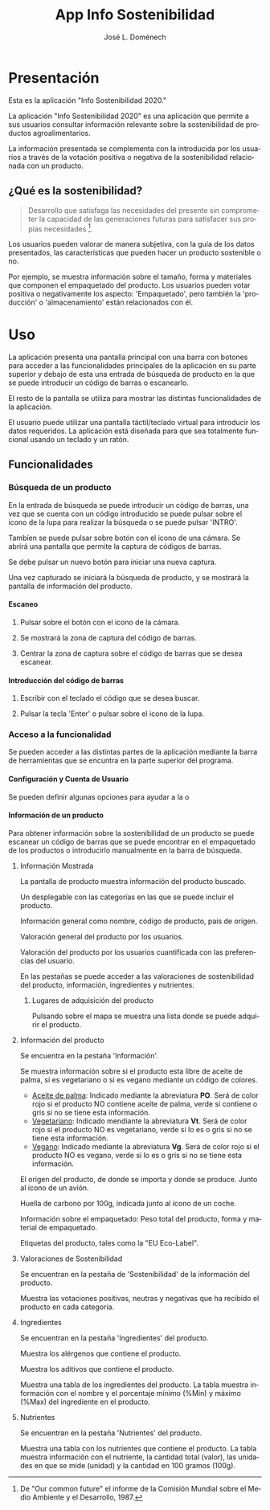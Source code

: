 # Exportar con: <C-c C-e>
# Seleccionar sólo cuerpo: <C-b>
# Exportar como fichero html: <h h>

#+LANGUAGE: es

# No exportar tabla de contenidos
#+OPTIONS: toc:nil

# Exportar hasta nivel 4 como 'cabecera'
#+OPTIONS: H:4

#+TITLE: App Info Sostenibilidad
#+AUTHOR: José L. Doménech

* Presentación
  Esta es la aplicación "Info Sostenibilidad 2020."

  La aplicación "Info Sostenibilidad 2020" es una aplicación que
  permite a sus usuarios consultar información relevante sobre la
  sostenibilidad de productos agroalimentarios.

  La información presentada se complementa con la introducida por los
  usuarios a través de la votación positiva o negativa de la
  sostenibilidad relacionada con un producto.

** ¿Qué es la sostenibilidad?

   #+BEGIN_quote
Desarrollo que satisfaga las necesidades del presente sin comprometer
la capacidad de las generaciones futuras para satisfacer sus propias necesidades [fn:1].
   #+END_quote

   Los usuarios pueden valorar de manera subjetiva, con la guía de los
   datos presentados, las características que pueden hacer un producto
   sostenible o no.

   Por ejemplo, se muestra información sobre el tamaño, forma y
   materiales que componen el empaquetado del producto. Los usuarios
   pueden votar positiva o negativamente los aspecto: 'Empaquetado',
   pero también la 'producción' o 'almacenamiento' están
   relacionados con él.

[fn:1] De "Our common future" el informe de la Comisión Mundial sobre el Medio Ambiente y el Desarrollo, 1987.

* Uso

  La aplicación presenta una pantalla principal con una barra con
  botones para acceder a las funcionalidades principales de la
  aplicación en su parte superior y debajo de esta una entrada de
  búsqueda de producto en la que se puede introducir un código de
  barras o escanearlo.

  El resto de la pantalla se utiliza para mostrar las distintas
  funcionalidades de la aplicación.

  El usuario puede utilizar una pantalla táctil/teclado virtual para
  introducir los datos requeridos. La aplicación está diseñada para
  que sea totalmente funcional usando un teclado y un ratón.

** Funcionalidades

#+CAPTION: Barra de herramientas y búsqueda de producto
#+ATTR_HTML: :alt imagen toolbar :title Toolbar :align center
[[file:img/toolbar.png][file:./img/toolbar.png]]

*** Búsqueda de un producto

    En la entrada de búsqueda se puede introducir un código de barras,
    una vez que se cuenta con un código introducido se puede pulsar
    sobre el icono de la lupa para realizar la búsqueda o se puede
    pulsar 'INTRO'.

    Tambíen se puede pulsar sobre botón con el icono de una cámara. Se
    abrirá una pantalla que permite la captura de códigos de barras.

    Se debe pulsar un nuevo botón para iniciar una nueva captura.

    Una vez capturado se iniciará la búsqueda de producto, y se
    mostrará la pantalla de información del producto.

**** Escaneo

***** Pulsar sobre el botón con el icono de la cámara.

***** Se mostrará la zona de captura del código de barras.

***** Centrar la zona de captura sobre el código de barras que se desea escanear.

**** Introducción del código de barras

***** Escribir con el teclado el código que se desea buscar.

***** Pulsar la tecla 'Enter' o pulsar sobre el icono de la lupa.

*** Acceso a la funcionalidad
    Se pueden acceder a las distintas partes de la aplicación mediante
    la barra de herramientas que se encuntra en la parte superior del
    programa.

**** @@html:<q-icon name="person" size="md"/>@@ Configuración y Cuenta de Usuario
  Se pueden definir algunas opciones para ayudar a la o

**** @@html:<q-icon name="emoji_food_beverage" size="md"/>@@ Información de un producto

  Para obtener información sobre la sostenibilidad de un producto se
  puede escanear un código de barras que se puede encontrar en el
  empaquetado de los productos o introducirlo manualmente en la barra de
  búsqueda.

***** Información Mostrada

#+CAPTION: Información general del producto
#+ATTR_HTML: :alt  :title Producto :align center
[[file:img/producto_general.png][file:./img/producto_general.png]]

   La pantalla de producto muestra información del producto buscado.

   Un desplegable con las categorías en las que se puede incluir el producto.

   Información general como nombre, código de producto, país de origen.

   Valoración general del producto por los usuarios.

   Valoración del producto por los usuarios cuantificada con las preferencias del usuario.

   En las pestañas se puede acceder a las valoraciones de
   sostenibilidad del producto, información, ingredientes y
   nutrientes.

****** Lugares de adquisición del producto

   Pulsando sobre el mapa se muestra una lista donde se puede adquirir el producto.

***** Información del producto
  Se encuentra en la pestaña 'Información'.

  Se muestra información sobre si el producto esta libre de aceite de
  palma, si es vegetariano o si es vegano mediante un código de
  colores.
  + _Aceite de palma_: Indicado mediante la abreviatura *PO*. Será de
    color rojo si el producto NO contiene aceite de palma, verde si
    contiene o gris si no se tiene esta información.
  + _Vegetariano_: Indicado mendiante la abreviatura *Vt*. Será de
    color rojo si el producto NO es vegetariano, verde si lo es o
    gris si no se tiene esta información.
  + _Vegano_: Indicado mediante la abreviatura *Vg*. Será de color
    rojo si el producto NO es vegano, verde si lo es o gris si no se
    tiene esta información.

  El origen del producto, de donde se importa y donde se produce. Junto al icono de un avión.

  Huella de carbono por 100g, indicada junto al icono de un coche.

  Información sobre el empaquetado: Peso total del producto, forma y material de empaquetado.

  Etiquetas del producto, tales como la "EU Eco-Label".

***** Valoraciones de Sostenibilidad
  Se encuentran en la pestaña de 'Sostenibilidad' de la información del producto.

  Muestra las votaciones positivas, neutras y negativas que ha recibido el producto en cada categoria.

***** Ingredientes
  Se encuentran en la pestaña 'Ingredientes' del producto.

  Muestra los alérgenos que contiene el producto.

  Muestra los aditivos que contiene el producto.

  Muestra una tabla de los ingredientes del producto. La tabla muestra información con el nombre y el porcentaje mínimo (%Min) y máximo (%Max) del ingrediente en el producto.

***** Nutrientes
  Se encuentran en la pestaña 'Nutrientes' del producto.

  Muestra una tabla con los nutrientes que contiene el producto. La tabla muestra información con el nutriente, la cantidad total (valor), las unidades en que se mide (unidad) y la cantidad en 100 gramos (100g).
